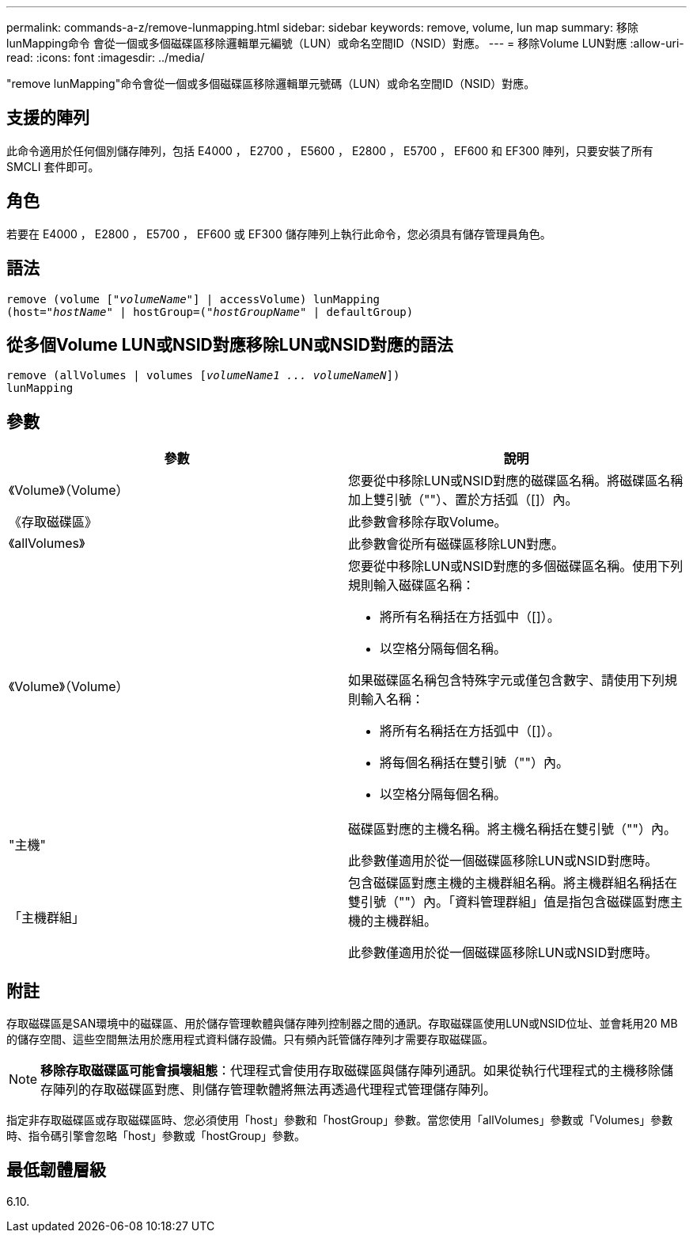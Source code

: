 ---
permalink: commands-a-z/remove-lunmapping.html 
sidebar: sidebar 
keywords: remove, volume, lun map 
summary: 移除lunMapping命令 會從一個或多個磁碟區移除邏輯單元編號（LUN）或命名空間ID（NSID）對應。 
---
= 移除Volume LUN對應
:allow-uri-read: 
:icons: font
:imagesdir: ../media/


[role="lead"]
"remove lunMapping"命令會從一個或多個磁碟區移除邏輯單元號碼（LUN）或命名空間ID（NSID）對應。



== 支援的陣列

此命令適用於任何個別儲存陣列，包括 E4000 ， E2700 ， E5600 ， E2800 ， E5700 ， EF600 和 EF300 陣列，只要安裝了所有 SMCLI 套件即可。



== 角色

若要在 E4000 ， E2800 ， E5700 ， EF600 或 EF300 儲存陣列上執行此命令，您必須具有儲存管理員角色。



== 語法

[source, cli, subs="+macros"]
----
remove (volume pass:quotes[[_"volumeName"_]] | accessVolume) lunMapping
(host=pass:quotes[_"hostName_" | hostGroup=(_"hostGroupName"_] | defaultGroup)
----


== 從多個Volume LUN或NSID對應移除LUN或NSID對應的語法

[source, cli, subs="+macros"]
----
remove (allVolumes | volumes pass:quotes[[_volumeName1 ... volumeNameN_]])
lunMapping
----


== 參數

|===
| 參數 | 說明 


 a| 
《Volume》（Volume）
 a| 
您要從中移除LUN或NSID對應的磁碟區名稱。將磁碟區名稱加上雙引號（""）、置於方括弧（[]）內。



 a| 
《存取磁碟區》
 a| 
此參數會移除存取Volume。



 a| 
《allVolumes》
 a| 
此參數會從所有磁碟區移除LUN對應。



 a| 
《Volume》（Volume）
 a| 
您要從中移除LUN或NSID對應的多個磁碟區名稱。使用下列規則輸入磁碟區名稱：

* 將所有名稱括在方括弧中（[]）。
* 以空格分隔每個名稱。


如果磁碟區名稱包含特殊字元或僅包含數字、請使用下列規則輸入名稱：

* 將所有名稱括在方括弧中（[]）。
* 將每個名稱括在雙引號（""）內。
* 以空格分隔每個名稱。




 a| 
"主機"
 a| 
磁碟區對應的主機名稱。將主機名稱括在雙引號（""）內。

此參數僅適用於從一個磁碟區移除LUN或NSID對應時。



 a| 
「主機群組」
 a| 
包含磁碟區對應主機的主機群組名稱。將主機群組名稱括在雙引號（""）內。「資料管理群組」值是指包含磁碟區對應主機的主機群組。

此參數僅適用於從一個磁碟區移除LUN或NSID對應時。

|===


== 附註

存取磁碟區是SAN環境中的磁碟區、用於儲存管理軟體與儲存陣列控制器之間的通訊。存取磁碟區使用LUN或NSID位址、並會耗用20 MB的儲存空間、這些空間無法用於應用程式資料儲存設備。只有頻內託管儲存陣列才需要存取磁碟區。

[NOTE]
====
*移除存取磁碟區可能會損壞組態*：代理程式會使用存取磁碟區與儲存陣列通訊。如果從執行代理程式的主機移除儲存陣列的存取磁碟區對應、則儲存管理軟體將無法再透過代理程式管理儲存陣列。

====
指定非存取磁碟區或存取磁碟區時、您必須使用「host」參數和「hostGroup」參數。當您使用「allVolumes」參數或「Volumes」參數時、指令碼引擎會忽略「host」參數或「hostGroup」參數。



== 最低韌體層級

6.10.
